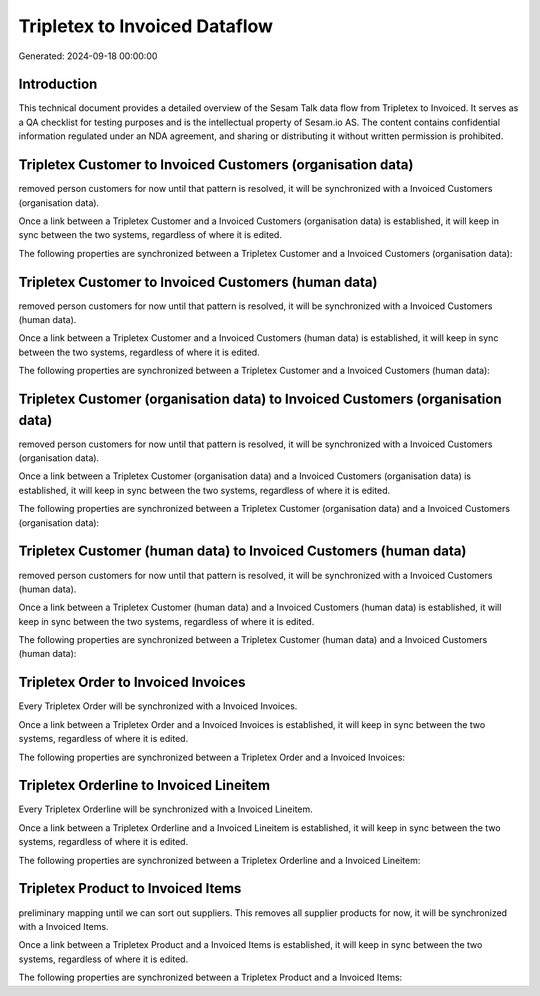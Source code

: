 ==============================
Tripletex to Invoiced Dataflow
==============================

Generated: 2024-09-18 00:00:00

Introduction
------------

This technical document provides a detailed overview of the Sesam Talk data flow from Tripletex to Invoiced. It serves as a QA checklist for testing purposes and is the intellectual property of Sesam.io AS. The content contains confidential information regulated under an NDA agreement, and sharing or distributing it without written permission is prohibited.

Tripletex Customer to Invoiced Customers (organisation data)
------------------------------------------------------------
removed person customers for now until that pattern is resolved, it  will be synchronized with a Invoiced Customers (organisation data).

Once a link between a Tripletex Customer and a Invoiced Customers (organisation data) is established, it will keep in sync between the two systems, regardless of where it is edited.

The following properties are synchronized between a Tripletex Customer and a Invoiced Customers (organisation data):

.. list-table::
   :header-rows: 1

   * - Tripletex Customer Property
     - Invoiced Customers (organisation data) Property
     - Invoiced Data Type


Tripletex Customer to Invoiced Customers (human data)
-----------------------------------------------------
removed person customers for now until that pattern is resolved, it  will be synchronized with a Invoiced Customers (human data).

Once a link between a Tripletex Customer and a Invoiced Customers (human data) is established, it will keep in sync between the two systems, regardless of where it is edited.

The following properties are synchronized between a Tripletex Customer and a Invoiced Customers (human data):

.. list-table::
   :header-rows: 1

   * - Tripletex Customer Property
     - Invoiced Customers (human data) Property
     - Invoiced Data Type


Tripletex Customer (organisation data) to Invoiced Customers (organisation data)
--------------------------------------------------------------------------------
removed person customers for now until that pattern is resolved, it  will be synchronized with a Invoiced Customers (organisation data).

Once a link between a Tripletex Customer (organisation data) and a Invoiced Customers (organisation data) is established, it will keep in sync between the two systems, regardless of where it is edited.

The following properties are synchronized between a Tripletex Customer (organisation data) and a Invoiced Customers (organisation data):

.. list-table::
   :header-rows: 1

   * - Tripletex Customer (organisation data) Property
     - Invoiced Customers (organisation data) Property
     - Invoiced Data Type


Tripletex Customer (human data) to Invoiced Customers (human data)
------------------------------------------------------------------
removed person customers for now until that pattern is resolved, it  will be synchronized with a Invoiced Customers (human data).

Once a link between a Tripletex Customer (human data) and a Invoiced Customers (human data) is established, it will keep in sync between the two systems, regardless of where it is edited.

The following properties are synchronized between a Tripletex Customer (human data) and a Invoiced Customers (human data):

.. list-table::
   :header-rows: 1

   * - Tripletex Customer (human data) Property
     - Invoiced Customers (human data) Property
     - Invoiced Data Type


Tripletex Order to Invoiced Invoices
------------------------------------
Every Tripletex Order will be synchronized with a Invoiced Invoices.

Once a link between a Tripletex Order and a Invoiced Invoices is established, it will keep in sync between the two systems, regardless of where it is edited.

The following properties are synchronized between a Tripletex Order and a Invoiced Invoices:

.. list-table::
   :header-rows: 1

   * - Tripletex Order Property
     - Invoiced Invoices Property
     - Invoiced Data Type


Tripletex Orderline to Invoiced Lineitem
----------------------------------------
Every Tripletex Orderline will be synchronized with a Invoiced Lineitem.

Once a link between a Tripletex Orderline and a Invoiced Lineitem is established, it will keep in sync between the two systems, regardless of where it is edited.

The following properties are synchronized between a Tripletex Orderline and a Invoiced Lineitem:

.. list-table::
   :header-rows: 1

   * - Tripletex Orderline Property
     - Invoiced Lineitem Property
     - Invoiced Data Type


Tripletex Product to Invoiced Items
-----------------------------------
preliminary mapping until we can sort out suppliers. This removes all supplier products for now, it  will be synchronized with a Invoiced Items.

Once a link between a Tripletex Product and a Invoiced Items is established, it will keep in sync between the two systems, regardless of where it is edited.

The following properties are synchronized between a Tripletex Product and a Invoiced Items:

.. list-table::
   :header-rows: 1

   * - Tripletex Product Property
     - Invoiced Items Property
     - Invoiced Data Type

